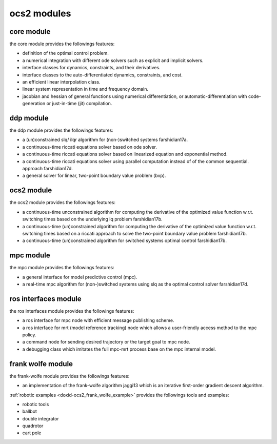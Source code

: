 .. _doxid-index_1ocs2_doc_link_section:

ocs2 modules
~~~~~~~~~~~~

.. _doxid-index_1ocs2_doc_ocs2_core:

core module
-----------

the core module provides the followings features:

* definition of the optimal control problem.
* a numerical integration with different ode solvers such as explicit and implicit solvers.
* interface classes for dynamics, constraints, and their derivatives.
* interface classes to the auto-differentiated dynamics, constraints, and cost.
* an efficient linear interpolation class.
* linear system representation in time and frequency domain.
* jacobian and hessian of general functions using numerical differentiation, or automatic-differentiation with code-generation or just-in-time (jit) compilation.


.. _doxid-index_1ocs2_doc_ocs2_ddp:

ddp module
----------

the ddp module provides the followings features:

* a (un)constrained slq/ ilqr algorithm for (non-)switched systems farshidian17a.

* a continuous-time riccati equations solver based on ode solver.

* a continuous-time riccati equations solver based on linearized equation and exponential method.

* a continuous-time riccati equations solver using parallel computation instead of of the common sequential. approach farshidian17d.

* a general solver for linear, two-point boundary value problem (bvp).





.. _doxid-index_1ocs2_doc_ocs2_ocs2:

ocs2 module
-----------

the ocs2 module provides the followings features:

* a continuous-time unconstrained algorithm for computing the derivative of the optimized value function w.r.t. switching times based on the underlying lq problem farshidian17b.

* a continuous-time (un)constrained algorithm for computing the derivative of the optimized value function w.r.t. switching times based on a riccati approach to solve the two-point boundary value problem farshidian17b.

* a continuous-time (un)constrained algorithm for switched systems optimal control farshidian17b.





.. _doxid-index_1ocs2_doc_ocs2_mpc:

mpc module
----------

the mpc module provides the followings features:

* a general interface for model predictive control (mpc).

* a real-time mpc algorithm for (non-)switched systems using slq as the optimal control solver farshidian17d.





.. _doxid-index_1ocs2_doc_ros_interfaces:

ros interfaces module
---------------------

the ros interfaces module provides the followings features:

* a ros interface for mpc node with efficient message publishing scheme.

* a ros interface for mrt (model reference tracking) node which allows a user-friendly access method to the mpc policy.

* a command node for sending desired trajectory or the target goal to mpc node.

* a debugging class which imitates the full mpc-mrt process base on the mpc internal model.





.. _doxid-index_1ocs2_doc_ocs2_frank_wolfe:

frank wolfe module
------------------

the frank-wolfe module provides the followings features:

* an implementation of the frank-wolfe algorithm jaggi13 which is an iterative first-order gradient descent algorithm.

:ref:`robotic examples <doxid-ocs2_frank_wolfe_example>` provides the followings tools and examples:

* robotic tools

* ballbot

* double integrator

* quadrotor

* cart pole